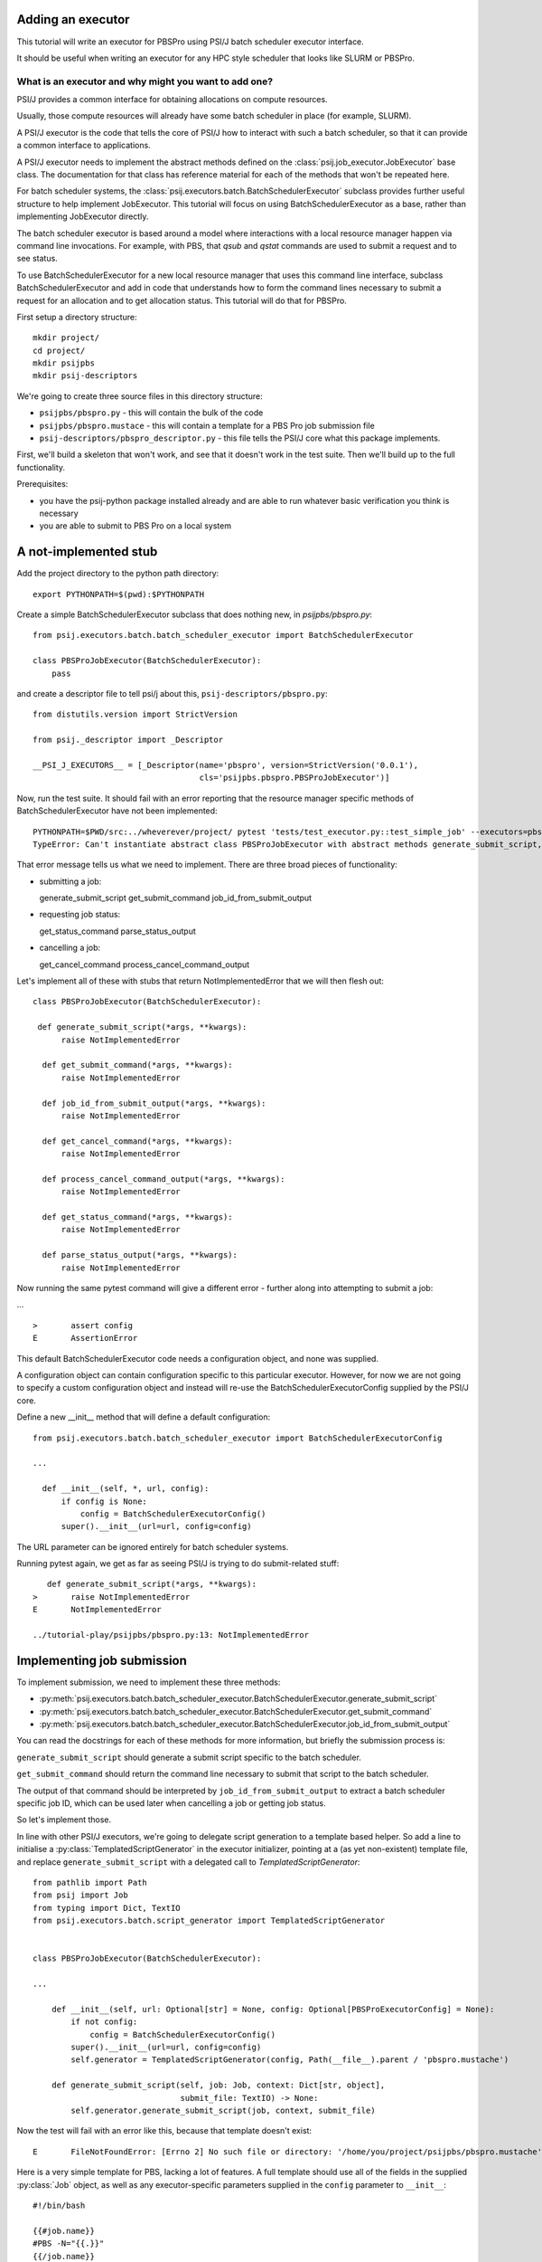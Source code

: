 Adding an executor
==================

This tutorial will write an executor for PBSPro using PSI/J batch scheduler
executor interface.

It should be useful when writing an executor for any HPC style scheduler
that looks like SLURM or PBSPro.


What is an executor and why might you want to add one?
------------------------------------------------------

PSI/J provides a common interface for obtaining allocations on compute resources.

Usually, those compute resources will already have some batch scheduler in place (for example, SLURM).

A PSI/J executor is the code that tells the core of PSI/J how to interact with
such a batch scheduler, so that it can provide a common interface to applications.

A PSI/J executor needs to implement the abstract methods defined on the :class:`psij.job_executor.JobExecutor` base class.
The documentation for that class has reference material for each of the methods that won't be repeated here.

For batch scheduler systems, the :class:`psij.executors.batch.BatchSchedulerExecutor` subclass provides further useful structure to help implement JobExecutor.
This tutorial will focus on using BatchSchedulerExecutor as a base, rather than implementing JobExecutor directly.

The batch scheduler executor is based around a model where interactions with a local resource manager happen via command line invocations.
For example, with PBS, that `qsub` and `qstat` commands are used to submit a request and to see status.

To use BatchSchedulerExecutor for a new local resource manager that uses this command line interface, subclass BatchSchedulerExecutor and add in code that understands how to form the command lines necessary to submit a request for an allocation and to get allocation status. This tutorial will do that for PBSPro.

First setup a directory structure::

  mkdir project/
  cd project/
  mkdir psijpbs
  mkdir psij-descriptors

We're going to create three source files in this directory structure:

* ``psijpbs/pbspro.py`` - this will contain the bulk of the code

* ``psijpbs/pbspro.mustace`` - this will contain a template for a PBS Pro job submission file

* ``psij-descriptors/pbspro_descriptor.py`` - this file tells the PSI/J core what this package implements.

First, we'll build a skeleton that won't work, and see that it doesn't work in the test suite. Then we'll build up to the full functionality.

Prerequisites:

* you have the psij-python package installed already and are able to run whatever basic verification you think is necessary

* you are able to submit to PBS Pro on a local system


A not-implemented stub
======================

Add the project directory to the python path directory::

  export PYTHONPATH=$(pwd):$PYTHONPATH

Create a simple BatchSchedulerExecutor subclass that does nothing new, in `psijpbs/pbspro.py`::

  from psij.executors.batch.batch_scheduler_executor import BatchSchedulerExecutor

  class PBSProJobExecutor(BatchSchedulerExecutor):
      pass

and create a descriptor file to tell psi/j about this, ``psij-descriptors/pbspro.py``::

  from distutils.version import StrictVersion

  from psij._descriptor import _Descriptor

  __PSI_J_EXECUTORS__ = [_Descriptor(name='pbspro', version=StrictVersion('0.0.1'),
                                     cls='psijpbs.pbspro.PBSProJobExecutor')]

Now, run the test suite. It should fail with an error reporting that the resource manager specific methods of BatchSchedulerExecutor have not been implemented::


  PYTHONPATH=$PWD/src:../wheverever/project/ pytest 'tests/test_executor.py::test_simple_job' --executors=pbspro
  TypeError: Can't instantiate abstract class PBSProJobExecutor with abstract methods generate_submit_script, get_cancel_command, get_status_command, get_submit_command, job_id_from_submit_output, parse_status_output, process_cancel_command_output


That error message tells us what we need to implement. There are three broad pieces of functionality:

* submitting a job::

  generate_submit_script
  get_submit_command
  job_id_from_submit_output

* requesting job status::

  get_status_command
  parse_status_output

* cancelling a job::

  get_cancel_command
  process_cancel_command_output


Let's implement all of these with stubs that return NotImplementedError that we will then flesh out::

  class PBSProJobExecutor(BatchSchedulerExecutor):

   def generate_submit_script(*args, **kwargs):
        raise NotImplementedError

    def get_submit_command(*args, **kwargs):
        raise NotImplementedError

    def job_id_from_submit_output(*args, **kwargs):
        raise NotImplementedError

    def get_cancel_command(*args, **kwargs):
        raise NotImplementedError

    def process_cancel_command_output(*args, **kwargs):
        raise NotImplementedError

    def get_status_command(*args, **kwargs):
        raise NotImplementedError

    def parse_status_output(*args, **kwargs):
        raise NotImplementedError

Now running the same pytest command will give a different error - further along into attempting to submit a job:

... ::

  >       assert config
  E       AssertionError


This default BatchSchedulerExecutor code needs a configuration object, and none was supplied.

A configuration object can contain configuration specific to this particular executor. However,
for now we are not going to specify a custom configuration object and instead will re-use
the BatchSchedulerExecutorConfig supplied by the PSI/J core.

Define a new __init__ method that will define a default configuration::

  from psij.executors.batch.batch_scheduler_executor import BatchSchedulerExecutorConfig

  ...

    def __init__(self, *, url, config):
        if config is None:
            config = BatchSchedulerExecutorConfig()
        super().__init__(url=url, config=config)


The URL parameter can be ignored entirely for batch scheduler systems.

Running pytest again, we get as far as seeing PSI/J is trying to do submit-related stuff::

    def generate_submit_script(*args, **kwargs):
 >       raise NotImplementedError
 E       NotImplementedError

 ../tutorial-play/psijpbs/pbspro.py:13: NotImplementedError

Implementing job submission
===========================

To implement submission, we need to implement these three methods:

* :py:meth:`psij.executors.batch.batch_scheduler_executor.BatchSchedulerExecutor.generate_submit_script`
* :py:meth:`psij.executors.batch.batch_scheduler_executor.BatchSchedulerExecutor.get_submit_command`
* :py:meth:`psij.executors.batch.batch_scheduler_executor.BatchSchedulerExecutor.job_id_from_submit_output`

You can read the docstrings for each of these methods for more information, but briefly the submission process is:

``generate_submit_script`` should generate a submit script specific to the batch scheduler.

``get_submit_command`` should return the command line necessary to submit that script to the batch scheduler.

The output of that command should be interpreted by ``job_id_from_submit_output`` to extract a batch scheduler specific job ID,
which can be used later when cancelling a job or getting job status.

So let's implement those.

In line with other PSI/J executors, we're going to delegate script generation to a template based helper. So add a line to initialise a :py:class:`TemplatedScriptGenerator` in the
executor initializer, pointing at a (as yet non-existent) template file, and replace ``generate_submit_script`` with a delegated call to `TemplatedScriptGenerator`::

    from pathlib import Path
    from psij import Job
    from typing import Dict, TextIO
    from psij.executors.batch.script_generator import TemplatedScriptGenerator


    class PBSProJobExecutor(BatchSchedulerExecutor): 

    ...

        def __init__(self, url: Optional[str] = None, config: Optional[PBSProExecutorConfig] = None):
            if not config:
                config = BatchSchedulerExecutorConfig()
            super().__init__(url=url, config=config)
            self.generator = TemplatedScriptGenerator(config, Path(__file__).parent / 'pbspro.mustache')

        def generate_submit_script(self, job: Job, context: Dict[str, object],
                                   submit_file: TextIO) -> None:
            self.generator.generate_submit_script(job, context, submit_file)


Now the test will fail with an error like this, because that template doesn't exist::

    E       FileNotFoundError: [Errno 2] No such file or directory: '/home/you/project/psijpbs/pbspro.mustache'


Here is a very simple template for PBS, lacking a lot of features. A full template should use all of the fields in the supplied :py:class:`Job` object, as well as any executor-specific parameters supplied in the ``config`` parameter to ``__init__``::

  #!/bin/bash

  {{#job.name}}
  #PBS -N="{{.}}"
  {{/job.name}}

  {{#job.spec.inherit_environment}}
  #PBS -V
  {{/job.spec.inherit_environment}}

  {{#job.spec.attributes}}
    {{#duration}}
  #PBS -l walltime={{.}}
    {{/duration}}
    {{#custom_attributes.pbs}}
  #PBS --{{key}}="{{value}}"
    {{/custom_attributes.pbs}}

  {{/job.spec.attributes}}

  #PBS -e /dev/null
  #PBS -o /dev/null

  {{#job.spec.directory}}
  cd "{{.}}"
  {{/job.spec.directory}}

  exec &>> "{{psij.script_dir}}/$PBS_JOBID.out"

  {{#psij.launch_command}}{{.}} {{/psij.launch_command}}

  {{!we redirect to a file tied to the native ID so that we can reach the file with attach().}}
  echo "$?" > "{{psij.script_dir}}/$PBS_JOBID.ec"


Next, the test will fail because ``get_submit_command`` is missing. This method is going to give a command line to run to submit the tempate-generated submit file. In PBS, that submission happens by running a command like this::

    > qsub c.submit
    2152.edtb-01.mcp.alcf.anl.gov


Here's an implementation of ``get_submit_command`` that will make a command like this::

    from typing import List


    def get_submit_command(self, job: Job, submit_file_path: Path) -> List[str]:
        return ['qsub', str(submit_file_path.absolute())]

The implementation so far is enough to get jobs to run in PBS, but not enough for PSI/J to make sense of what it has submitted.

The final step in submission is implementing ``job_id_from_submit_output``. This interprets the output of the submit command to find the local resource manager's job ID for the newly created job.

In the PBS Pro case, as shown in the example above, that is pretty straightforward: the entire output is the job ID::

    def job_id_from_submit_output(self, out: str) -> str:
        return out.strip()


That's enough to get jobs submitted using PSI/J, but not enough to run the test - instead it will appear to hang, because the PSI/J core code gets a bit upset by status monitoring methods raising NotImplementedError.

Implementing status
===================

PSI/J needs to ask the local resource manager for status about jobs that it has submitted. This can be done with ``BatchSchedulerExecutor`` by overriding these two methods, which we stubbed out as not-implemented earlier on:

* :py:meth:`get_status_command` - like ``get_submit_command``, this will return a local resource manager specific commandline, this time to output job status.

* :py:meth:`parse_status_output` - this will interpret the output of the above status command, a bit like ``job_id_from_submit_output``.

Here's an implementation for ``get_status_command``::

    from typing import Collection

    def get_status_command(self, native_ids: Collection[str]) -> List[str]:
        ids = ','.join(native_ids)
        return ['qstat',  '-f', '-F', 'json', '-x'] + list(native_ids)

This constructs a command line which looks something like this::

    qstat -f -F json -x 2154.edtb-01.mcp.alcf.anl.gov

The parameters change the default behaviour of ``qstat`` to something more useful for parsing: ``-f`` asks for full output, with `-x` including information for completed jobs (which is normally suppressed) and ``-F json`` asking for the output to be formatted as JSON (rather than a default text tabular view).

This JSON output, which is passed to ``parse_status_output`` looks something like this (with a lot of detail removed)::

 {
    "pbs_version":"2022.0.0.20211103141832",
    "Jobs":{
        "2154.edtb-01.mcp.alcf.anl.gov":{
            "job_state":"F",
            "comment":"Job run at Mon Jan 24 at 08:39 on (edtb-01[0]:ncpus=1) and finished",
            "Exit_status":0,
        }
    }
 }

Here is an implementation for ``parse_status_output``, as well as a helper dictionary ``_STATE_MAP``::

    import json
    from psij import JobState, JobStatus
    from psij.executors.batch.batch_scheduler_executor import check_status_exit_code

    _STATE_MAP = {
        'Q': JobState.QUEUED,
        'R': JobState.ACTIVE,
        'F': JobState.COMPLETED
    }

    class PBSProJobExecutor: ...

        def parse_status_output(self, exit_code: int, out: str) -> Dict[str, JobStatus]:
            check_status_exit_code(_QSTAT_COMMAND, exit_code, out)
            r = {}

            report = json.loads(out)
            jobs = report['Jobs']
            for native_id in jobs:
                native_state = jobs[native_id]["job_state"]
                state = _STATE_MAP(native_state)

                msg = jobs[native_id]["comment"]
                r[native_id] = JobStatus(state, message=msg)

            return r

``parse_status_output`` is given both the stdout and the exit code of ``qstat`` and must either transcribe that into a dictionary of :py:class:`JobStatus` objects describing the state of each job, or raise an exception.

This implementation uses a helper, :py:meth:`check_status_exit_code`, which will raise an exception if ``qstat`` exited with a non-zero exit code. Then, it assumes that the ``qstat`` output is JSON and deserialises, and for each job in the JSON, it uses two fields to create a ``JobStatus`` object: a human readable message is taken from the PBS ``comment`` field, and a machine readable status is converted from a single letter PBS status (such as F for finished, or Q for queued) into a PSI/J :py:class:`JobState` via the ``_STATE_MAP`` dictionary.

With these status methods in place, the ``pytest`` command from before should execute to completion.

We still haven't implemented the cancel methods, though. That will be revealed by running a broader range of tests::

    PYTHONPATH=$PWD/src:$PYTHONPATH pytest 'tests' --executors=pbspro

which should give this error (amongst others -- this commandline formation is ugly and I'd like it to work more along the lines of `make test`)::

    FAILED tests/test_executor.py::test_cancel[pbspro] - NotImplementedError

Implementing cancel
===================

The two methods to implement for cancellation follow the same pattern as for submission and status:

* :py:meth:`get_cancel_command` - this should form a command for cancelling a job.
* :py:meth:`process_cancel_command_output` - this should interpret the output from the cancel command.

It looks like you don't actually need to implement process_cancel_command_output beyond the stub we already have, to make the abstract class mechanism happy. Maybe that's something that should change in psi/j?

Here's an implementation of `get_cancel_command`::

    def get_cancel_command(self, native_id: str) -> List[str]:
        return ['qdel', native_id]

That's enough to tell PBS Pro how to cancel a job, but it isn't enough for PSI/J to know that a job was actually cancelled: the JobState from `parse_status_output` will still return a state of COMPLETED, when we actually want CANCELED. That's because the existing job marks a job as COMPLETED whenever it reaches PBS Pro state `F` - no matter how the job finished.

So here's an updated `parse_status_output` which checks the ``Exit_status`` field in the qstat JSON to see if it exited with status code 265 - that means that the job was killed with signal 9. and if so, marks the job as CANCELED instead of completed::

    def parse_status_output(self, exit_code: int, out: str) -> Dict[str, JobStatus]:
        check_status_exit_code('qstat', exit_code, out)
        r = {}

        report = json.loads(out)
        jobs = report['Jobs']

        for native_id in jobs:
            job_report = jobs[native_id]
            native_state = job_report["job_state"]
            state = _STATE_MAP[native_state]

            if state == JobState.COMPLETED:
                if 'Exit_status' in job_report and job_report['Exit_status'] == 265:
                    state = JobState.CANCELED

            msg = job_report["comment"]
            r[native_id] = JobStatus(state, message=msg)

        return r


This isn't necessarily the right thing to do: some PBS installs will use 128+9 = 137 to represent this instead of 256 + 9 = 265, according to the PBS documentation.



What's missing?
===============

The biggest thing that was omitted was in the mustache template. A :py:class:`Job` object contains lots of options which could be transcribed into the template (otherwise they will be ignored). Have a look at the docstrings for ``Job`` and at other templates in the PSI/J source code for examples. (maybe a job spec URL reference here too?)

The _STATE_MAP given here is also not exhaustive: if PBS Pro qstat returns a different state for a job than what is in it, this will break. So make sure you deal with all the states of your local resource manager, not just a few that seem obvious.

The test suite doesn't seem to contain a test for jobs failing in a particular way with broken PBS: they should go into FAILED state, not COMPLETED state, with some similar check to the CANCELED state check. Probably the test suite should get a test for that - I've hit this problem elsewhere, when jobs don't run enough to make a ``.ec`` file (because PBS was locally broken). I'm not sure how to test that as it's a bit pbs specific?

How to distribute your executor
===============================

If you want to share your executor with others, here are two ways:

i) you can make a python package and distribute that as an add-on without needing to interact with the psi/j project

ii) you can make a pull request against the psi/j repo - link to contributing text file?

